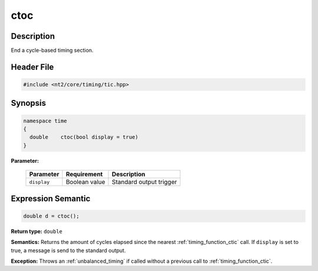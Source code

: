 .. _timing_function_ctoc:

ctoc
====

.. index::
    single: time; ctoc()

Description
^^^^^^^^^^^
End a cycle-based timing section.

Header File
^^^^^^^^^^^

.. code-block:: cpp

  #include <nt2/core/timing/tic.hpp>

Synopsis
^^^^^^^^

.. code-block:: cpp

  namespace time
  {
    double    ctoc(bool display = true)
  }

**Parameter:**

  +-------------+---------------+-------------------------+
  | Parameter   | Requirement   | Description             |
  +=============+===============+=========================+
  | ``display`` | Boolean value | Standard output trigger |
  +-------------+---------------+-------------------------+

Expression Semantic
^^^^^^^^^^^^^^^^^^^

.. code-block:: cpp

  double d = ctoc();

**Return type:** ``double``

**Semantics:** Returns the amount of cycles elapsed since the nearest
:ref:`timing_function_ctic` call. If ``display`` is set to true, a message is
send to the standard output.

**Exception:** Throws an :ref:`unbalanced_timing` if called without a previous
call to :ref:`timing_function_ctic`.
